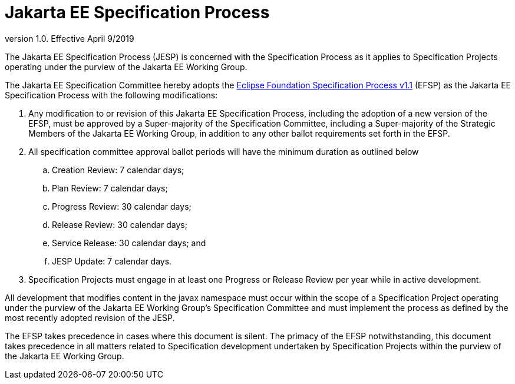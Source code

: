 = Jakarta EE Specification Process

version 1.0. Effective April 9/2019

The Jakarta EE Specification Process (JESP) is concerned with the Specification Process as it applies to Specification Projects operating under the purview of the Jakarta EE Working Group. 

The Jakarta EE Specification Committee hereby adopts the https://www.eclipse.org/projects/efsp[Eclipse Foundation Specification Process v1.1] (EFSP) as the Jakarta EE Specification Process with the following modifications:

. Any modification to or revision of this Jakarta EE Specification Process, including the adoption of a new version of the EFSP, must be approved by a Super-majority of the Specification Committee, including a Super-majority of the Strategic Members of the Jakarta EE Working Group, in addition to any other ballot requirements set forth in the EFSP.
. All specification committee approval ballot periods will have the minimum duration as outlined below
.. Creation Review: 7 calendar days;
.. Plan Review:  7 calendar days;
.. Progress Review: 30 calendar days;
.. Release Review: 30 calendar days;
.. Service Release: 30 calendar days; and
.. JESP Update: 7 calendar days.
. Specification Projects must engage in at least one Progress or Release Review  per year while in active development.

All development that modifies content in the javax namespace must occur within the scope of a Specification Project operating under the purview of the Jakarta EE Working Group’s Specification Committee and must implement the process as defined by the most recently adopted revision of the JESP.

The EFSP takes precedence in cases where this document is silent. The primacy of the EFSP notwithstanding, this document takes precedence in all matters related to Specification development undertaken by Specification Projects within the purview of the Jakarta EE Working Group.
